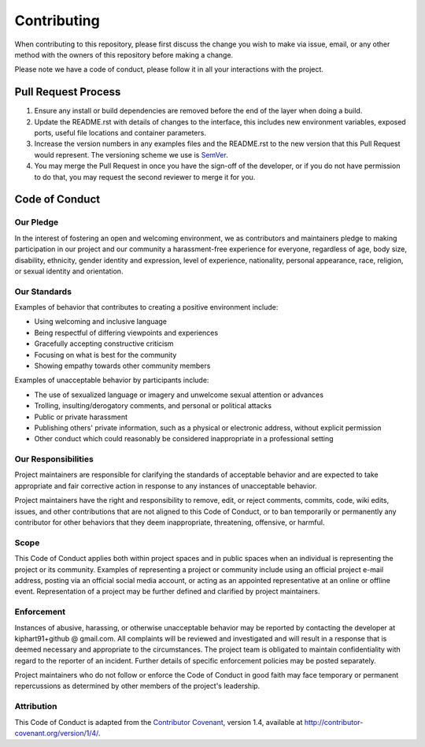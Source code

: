 ============
Contributing
============

When contributing to this repository, please first discuss the change you wish to make via issue,
email, or any other method with the owners of this repository before making a change. 

Please note we have a code of conduct, please follow it in all your interactions with the project.

Pull Request Process
--------------------

1. Ensure any install or build dependencies are removed before the end of the layer when doing a 
   build.
2. Update the README.rst with details of changes to the interface, this includes new environment 
   variables, exposed ports, useful file locations and container parameters.
3. Increase the version numbers in any examples files and the README.rst to the new version that this
   Pull Request would represent. The versioning scheme we use is SemVer_.
4. You may merge the Pull Request in once you have the sign-off of the developer, or if you 
   do not have permission to do that, you may request the second reviewer to merge it for you.

Code of Conduct
---------------

Our Pledge
++++++++++

In the interest of fostering an open and welcoming environment, we as
contributors and maintainers pledge to making participation in our project and
our community a harassment-free experience for everyone, regardless of age, body
size, disability, ethnicity, gender identity and expression, level of experience,
nationality, personal appearance, race, religion, or sexual identity and
orientation.

Our Standards
+++++++++++++

Examples of behavior that contributes to creating a positive environment
include:

* Using welcoming and inclusive language
* Being respectful of differing viewpoints and experiences
* Gracefully accepting constructive criticism
* Focusing on what is best for the community
* Showing empathy towards other community members

Examples of unacceptable behavior by participants include:

* The use of sexualized language or imagery and unwelcome sexual attention or
  advances
* Trolling, insulting/derogatory comments, and personal or political attacks
* Public or private harassment
* Publishing others' private information, such as a physical or electronic
  address, without explicit permission
* Other conduct which could reasonably be considered inappropriate in a
  professional setting

Our Responsibilities
++++++++++++++++++++

Project maintainers are responsible for clarifying the standards of acceptable
behavior and are expected to take appropriate and fair corrective action in
response to any instances of unacceptable behavior.

Project maintainers have the right and responsibility to remove, edit, or
reject comments, commits, code, wiki edits, issues, and other contributions
that are not aligned to this Code of Conduct, or to ban temporarily or
permanently any contributor for other behaviors that they deem inappropriate,
threatening, offensive, or harmful.

Scope
+++++

This Code of Conduct applies both within project spaces and in public spaces
when an individual is representing the project or its community. Examples of
representing a project or community include using an official project e-mail
address, posting via an official social media account, or acting as an appointed
representative at an online or offline event. Representation of a project may be
further defined and clarified by project maintainers.

Enforcement
+++++++++++

Instances of abusive, harassing, or otherwise unacceptable behavior may be
reported by contacting the developer at kiphart91+github @ gmail.com. All
complaints will be reviewed and investigated and will result in a response that
is deemed necessary and appropriate to the circumstances. The project team is
obligated to maintain confidentiality with regard to the reporter of an incident.
Further details of specific enforcement policies may be posted separately.

Project maintainers who do not follow or enforce the Code of Conduct in good
faith may face temporary or permanent repercussions as determined by other
members of the project's leadership.

Attribution
+++++++++++

This Code of Conduct is adapted from the `Contributor Covenant`_, version 1.4,
available at http://contributor-covenant.org/version/1/4/.

.. _SemVer: http://semver.org/
.. _`Contributor Covenant`: http://contributor-covenant.org
